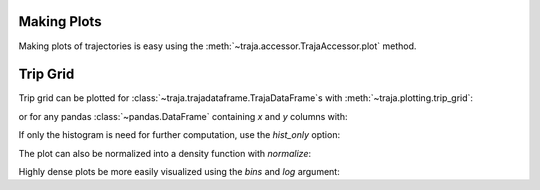 .. ipython:: python
   :suppress:

   import matplotlib
   import pandas as pd
   orig = matplotlib.rcParams['figure.figsize']
   matplotlib.rcParams['figure.figsize'] = [orig[0] * 1.5, orig[1]]
   import matplotlib.pyplot as plt
   plt.close('all')


Making Plots
============

Making plots of trajectories is easy using the :meth:`~traja.accessor.TrajaAccessor.plot` method.

Trip Grid
=========

Trip grid can be plotted for :class:`~traja.trajadataframe.TrajaDataFrame`s with :meth:`~traja.plotting.trip_grid`:

.. ipython:: python

    import traja
    import matplotlib.pyplot as plt

    df = traja.TrajaDataFrame({'x':range(10),'y':range(10)})
    df.traja.trip_grid()

or for any pandas :class:`~pandas.DataFrame` containing `x` and `y` columns with:

.. ipython:: python

    from traja import trip_grid

    df = pd.DataFrame({'x':range(10),'y':range(10)})
    hist, image = trip_grid(df)

If only the histogram is need for further computation, use the `hist_only` option:

.. ipython:: python

    hist, _ = trip_grid(df, hist_only=True)

The plot can also be normalized into a density function with `normalize`:

.. ipython:: python

    hist, _ = trip_grid(df, normalize=True)

Highly dense plots be more easily visualized using the `bins` and `log` argument:

.. ipython:: python

    from traja import generate

    df = generate(1000)
    df.traja.trip_grid(bins=30, log=True)
    plt.show()